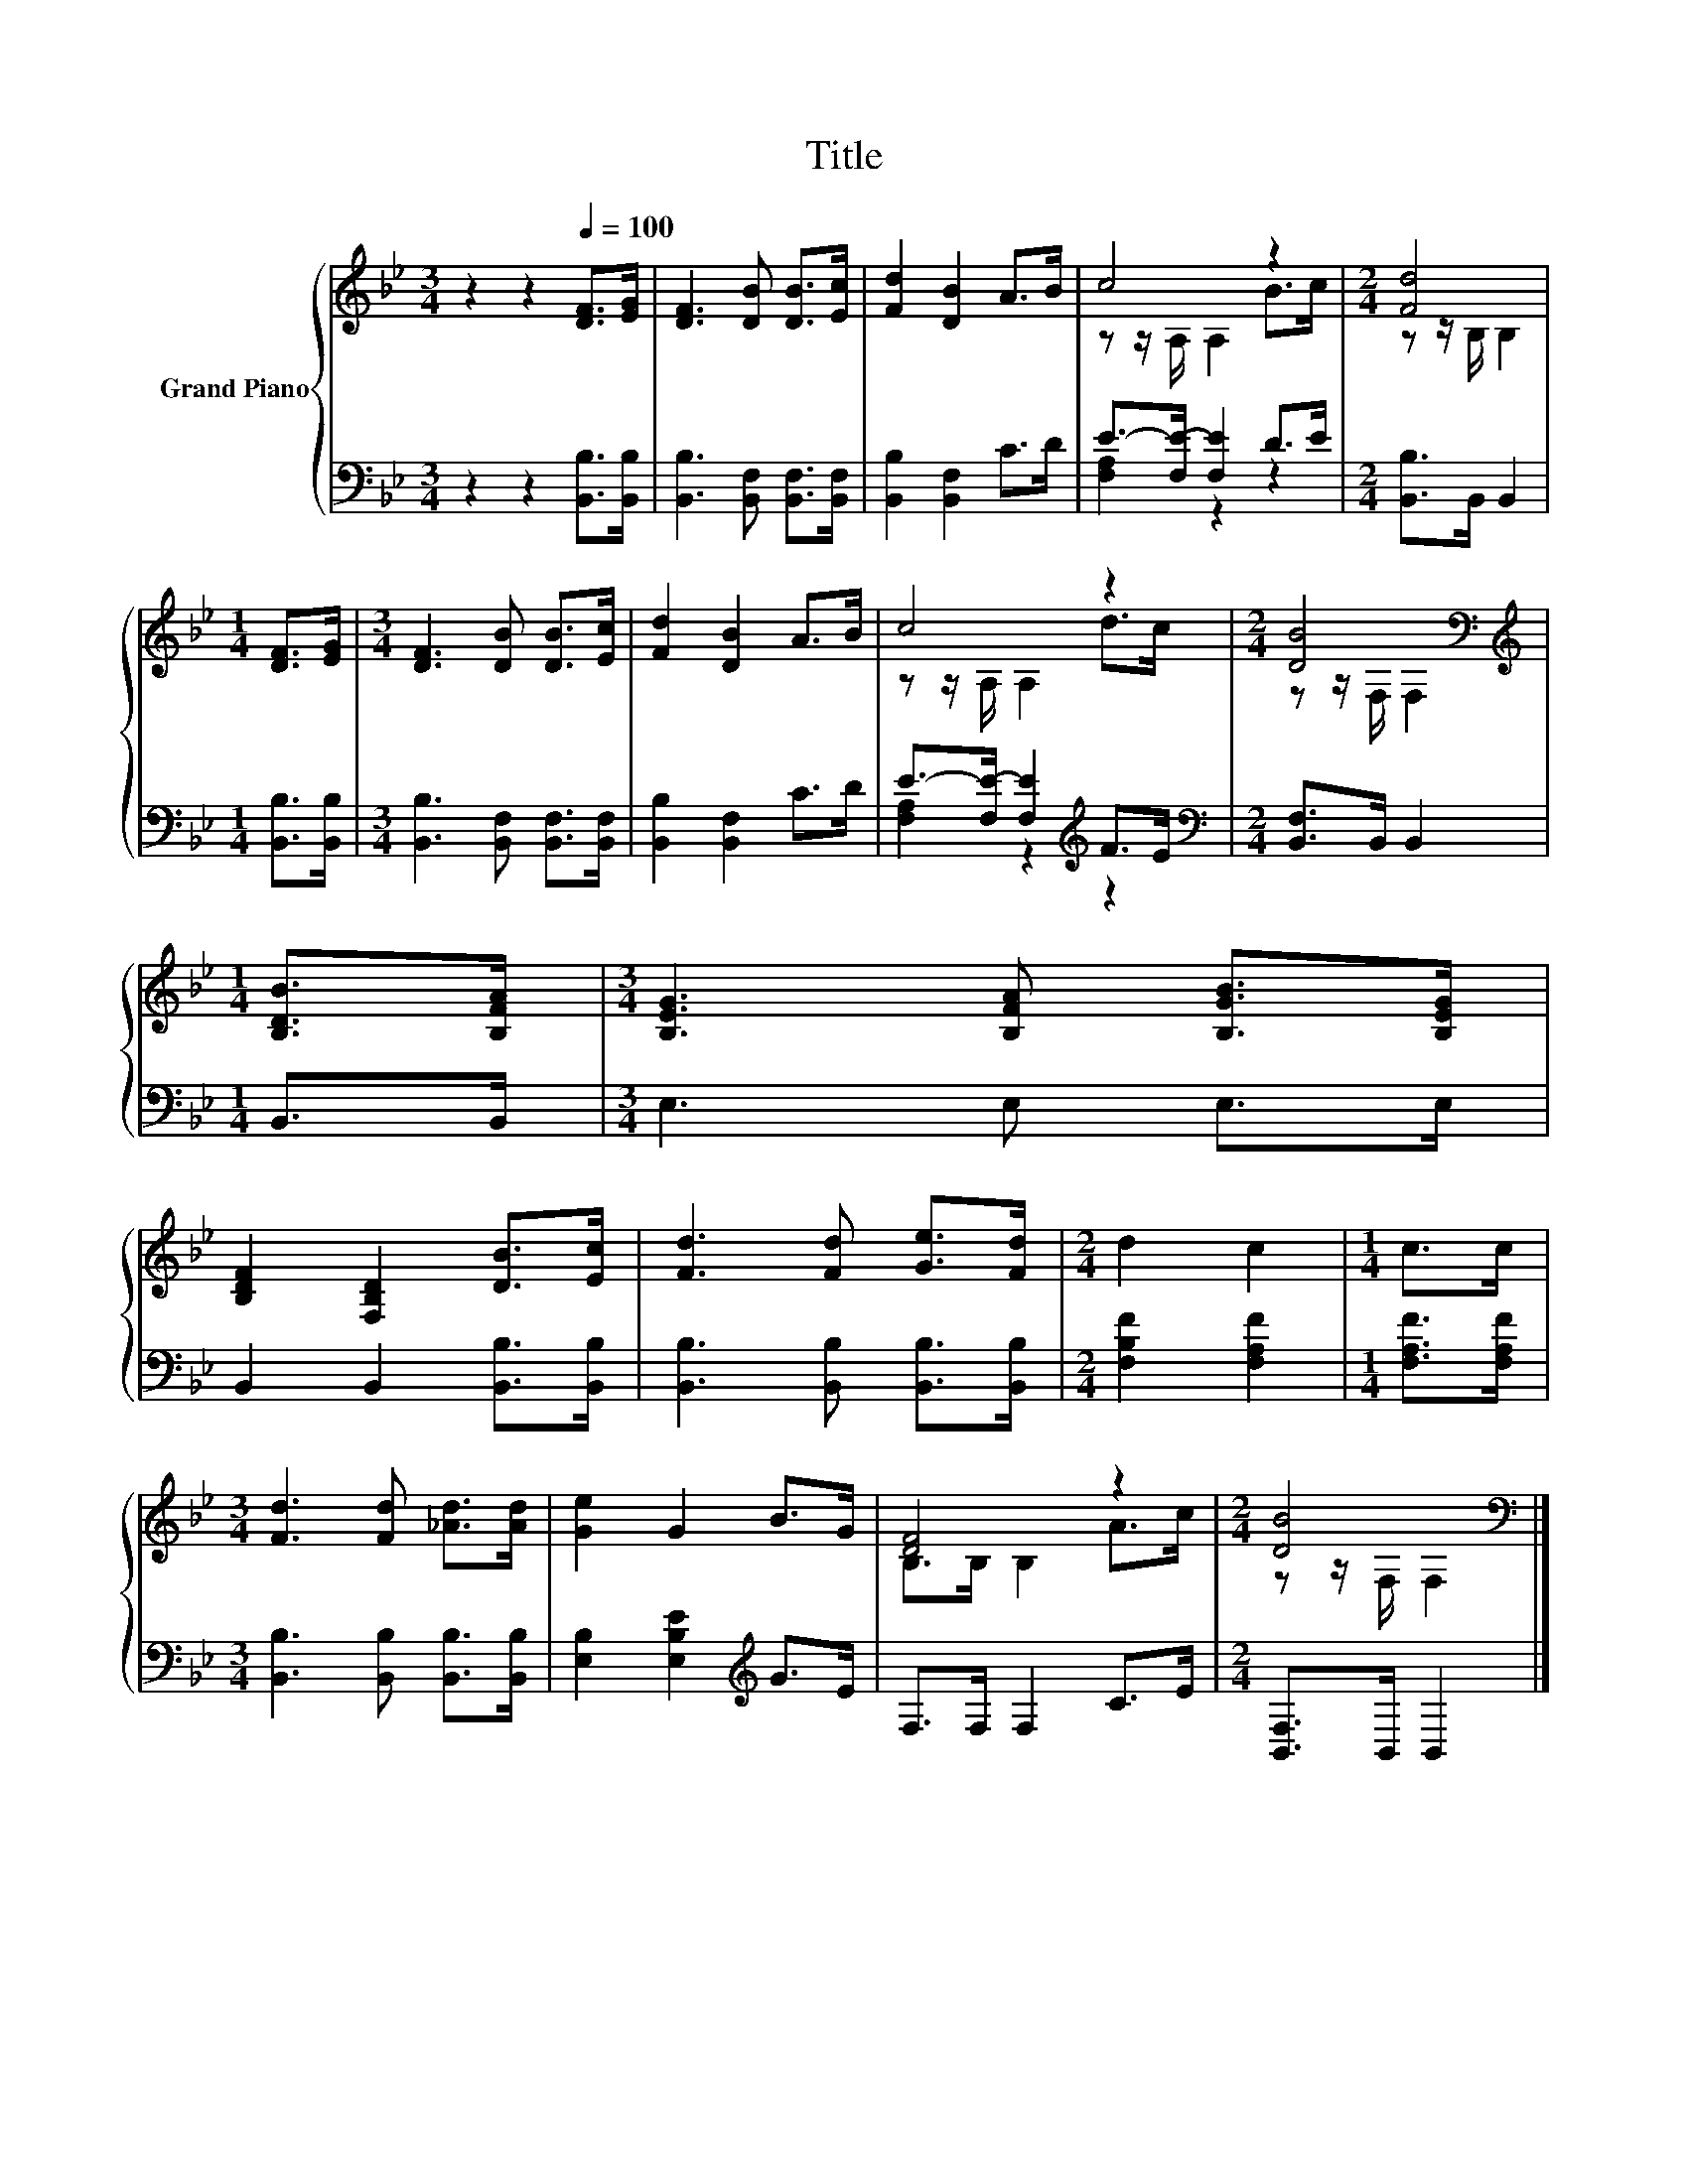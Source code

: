 X:1
T:Title
%%score { ( 1 3 ) | ( 2 4 ) }
L:1/8
M:3/4
K:Bb
V:1 treble nm="Grand Piano"
V:3 treble 
V:2 bass 
V:4 bass 
V:1
 z2 z2[Q:1/4=100] [DF]>[EG] | [DF]3 [DB] [DB]>[Ec] | [Fd]2 [DB]2 A>B | c4 z2 |[M:2/4] [Fd]4 | %5
[M:1/4] [DF]>[EG] |[M:3/4] [DF]3 [DB] [DB]>[Ec] | [Fd]2 [DB]2 A>B | c4 z2 |[M:2/4] [DB]4[K:bass] | %10
[M:1/4][K:treble] [B,DB]>[B,FA] |[M:3/4] [B,EG]3 [B,FA] [B,GB]>[B,EG] | %12
 [B,DF]2 [F,B,D]2 [DB]>[Ec] | [Fd]3 [Fd] [Ge]>[Fd] |[M:2/4] d2 c2 |[M:1/4] c>c | %16
[M:3/4] [Fd]3 [Fd] [_Ad]>[Ad] | [Ge]2 G2 B>G | [DF]4 z2 |[M:2/4] [DB]4[K:bass] |] %20
V:2
 z2 z2 [B,,B,]>[B,,B,] | [B,,B,]3 [B,,F,] [B,,F,]>[B,,F,] | [B,,B,]2 [B,,F,]2 C>D | %3
 E->[F,E-] [F,E]2 D>E |[M:2/4] [B,,B,]>B,, B,,2 |[M:1/4] [B,,B,]>[B,,B,] | %6
[M:3/4] [B,,B,]3 [B,,F,] [B,,F,]>[B,,F,] | [B,,B,]2 [B,,F,]2 C>D | E->[F,E-] [F,E]2[K:treble] F>E | %9
[M:2/4][K:bass] [B,,F,]>B,, B,,2 |[M:1/4] B,,>B,, |[M:3/4] E,3 E, E,>E, | %12
 B,,2 B,,2 [B,,B,]>[B,,B,] | [B,,B,]3 [B,,B,] [B,,B,]>[B,,B,] |[M:2/4] [F,B,F]2 [F,A,F]2 | %15
[M:1/4] [F,A,F]>[F,A,F] |[M:3/4] [B,,B,]3 [B,,B,] [B,,B,]>[B,,B,] | %17
 [E,B,]2 [E,B,E]2[K:treble] G>E | F,>F, F,2 C>E |[M:2/4] [B,,F,]>B,, B,,2 |] %20
V:3
 x6 | x6 | x6 | z z/ A,/ A,2 B>c |[M:2/4] z z/ B,/ B,2 |[M:1/4] x2 |[M:3/4] x6 | x6 | %8
 z z/ A,/ A,2 d>c |[M:2/4] z z/[K:bass] F,/ F,2 |[M:1/4][K:treble] x2 |[M:3/4] x6 | x6 | x6 | %14
[M:2/4] x4 |[M:1/4] x2 |[M:3/4] x6 | x6 | B,>B, B,2 A>c |[M:2/4] z z/[K:bass] F,/ F,2 |] %20
V:4
 x6 | x6 | x6 | [F,A,]2 z2 z2 |[M:2/4] x4 |[M:1/4] x2 |[M:3/4] x6 | x6 | [F,A,]2 z2[K:treble] z2 | %9
[M:2/4][K:bass] x4 |[M:1/4] x2 |[M:3/4] x6 | x6 | x6 |[M:2/4] x4 |[M:1/4] x2 |[M:3/4] x6 | %17
 x4[K:treble] x2 | x6 |[M:2/4] x4 |] %20

